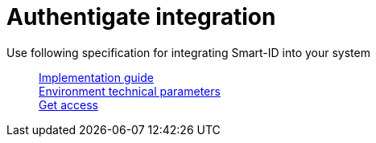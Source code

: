 = Authentigate integration

Use following specification for integrating Smart-ID into your system::
xref:ROOT:api:index.adoc[Implementation guide] +
xref:environments.adoc[Environment technical parameters] +
xref:contact.adoc[Get access]
